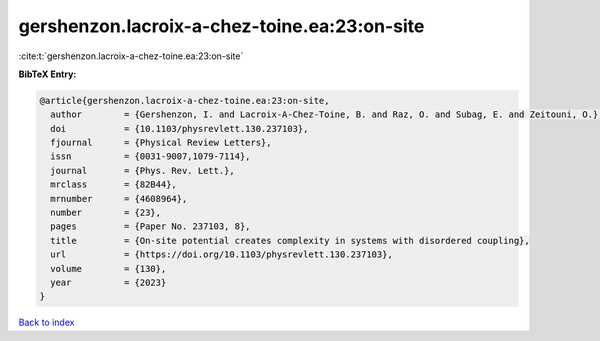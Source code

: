 gershenzon.lacroix-a-chez-toine.ea:23:on-site
=============================================

:cite:t:`gershenzon.lacroix-a-chez-toine.ea:23:on-site`

**BibTeX Entry:**

.. code-block:: bibtex

   @article{gershenzon.lacroix-a-chez-toine.ea:23:on-site,
     author        = {Gershenzon, I. and Lacroix-A-Chez-Toine, B. and Raz, O. and Subag, E. and Zeitouni, O.},
     doi           = {10.1103/physrevlett.130.237103},
     fjournal      = {Physical Review Letters},
     issn          = {0031-9007,1079-7114},
     journal       = {Phys. Rev. Lett.},
     mrclass       = {82B44},
     mrnumber      = {4608964},
     number        = {23},
     pages         = {Paper No. 237103, 8},
     title         = {On-site potential creates complexity in systems with disordered coupling},
     url           = {https://doi.org/10.1103/physrevlett.130.237103},
     volume        = {130},
     year          = {2023}
   }

`Back to index <../By-Cite-Keys.html>`_
